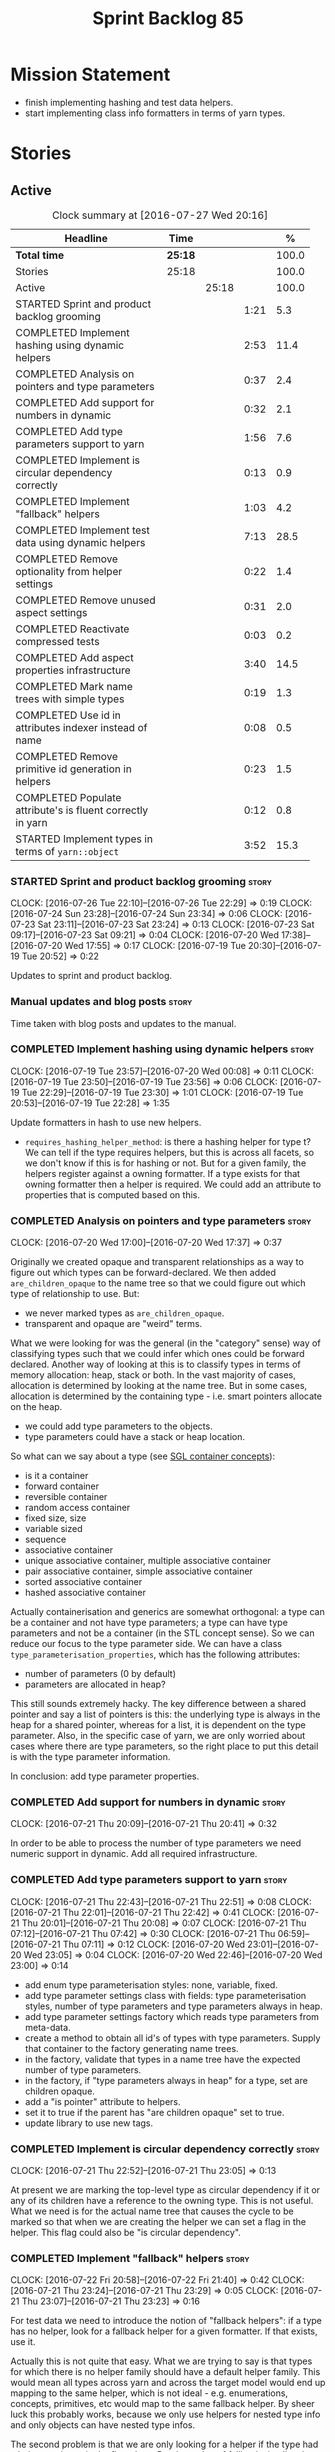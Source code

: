 #+title: Sprint Backlog 85
#+options: date:nil toc:nil author:nil num:nil
#+todo: STARTED | COMPLETED CANCELLED POSTPONED
#+tags: { story(s) epic(e) }

* Mission Statement

- finish implementing hashing and test data helpers.
- start implementing class info formatters in terms of yarn types.

* Stories

** Active

#+begin: clocktable :maxlevel 3 :scope subtree :indent nil :emphasize nil :scope file :narrow 75 :formula %
#+CAPTION: Clock summary at [2016-07-27 Wed 20:16]
| <75>                                                                        |         |       |      |       |
| Headline                                                                    | Time    |       |      |     % |
|-----------------------------------------------------------------------------+---------+-------+------+-------|
| *Total time*                                                                | *25:18* |       |      | 100.0 |
|-----------------------------------------------------------------------------+---------+-------+------+-------|
| Stories                                                                     | 25:18   |       |      | 100.0 |
| Active                                                                      |         | 25:18 |      | 100.0 |
| STARTED Sprint and product backlog grooming                                 |         |       | 1:21 |   5.3 |
| COMPLETED Implement hashing using dynamic helpers                           |         |       | 2:53 |  11.4 |
| COMPLETED Analysis on pointers and type parameters                          |         |       | 0:37 |   2.4 |
| COMPLETED Add support for numbers in dynamic                                |         |       | 0:32 |   2.1 |
| COMPLETED Add type parameters support to yarn                               |         |       | 1:56 |   7.6 |
| COMPLETED Implement is circular dependency correctly                        |         |       | 0:13 |   0.9 |
| COMPLETED Implement "fallback" helpers                                      |         |       | 1:03 |   4.2 |
| COMPLETED Implement test data using dynamic helpers                         |         |       | 7:13 |  28.5 |
| COMPLETED Remove optionality from helper settings                           |         |       | 0:22 |   1.4 |
| COMPLETED Remove unused aspect settings                                     |         |       | 0:31 |   2.0 |
| COMPLETED Reactivate compressed tests                                       |         |       | 0:03 |   0.2 |
| COMPLETED Add aspect properties infrastructure                              |         |       | 3:40 |  14.5 |
| COMPLETED Mark name trees with simple types                                 |         |       | 0:19 |   1.3 |
| COMPLETED Use id in attributes indexer instead of name                      |         |       | 0:08 |   0.5 |
| COMPLETED Remove primitive id generation in helpers                         |         |       | 0:23 |   1.5 |
| COMPLETED Populate attribute's is fluent correctly in yarn                  |         |       | 0:12 |   0.8 |
| STARTED Implement types in terms of =yarn::object=                          |         |       | 3:52 |  15.3 |
#+TBLFM: $5='(org-clock-time% @3$2 $2..$4);%.1f
#+end:

*** STARTED Sprint and product backlog grooming                       :story:
    CLOCK: [2016-07-26 Tue 22:10]--[2016-07-26 Tue 22:29] =>  0:19
    CLOCK: [2016-07-24 Sun 23:28]--[2016-07-24 Sun 23:34] =>  0:06
    CLOCK: [2016-07-23 Sat 23:11]--[2016-07-23 Sat 23:24] =>  0:13
    CLOCK: [2016-07-23 Sat 09:17]--[2016-07-23 Sat 09:21] =>  0:04
    CLOCK: [2016-07-20 Wed 17:38]--[2016-07-20 Wed 17:55] =>  0:17
    CLOCK: [2016-07-19 Tue 20:30]--[2016-07-19 Tue 20:52] =>  0:22

Updates to sprint and product backlog.

*** Manual updates and blog posts                                     :story:

Time taken with blog posts and updates to the manual.

*** COMPLETED Implement hashing using dynamic helpers                 :story:
    CLOSED: [2016-07-20 Wed 00:08]
    CLOCK: [2016-07-19 Tue 23:57]--[2016-07-20 Wed 00:08] =>  0:11
    CLOCK: [2016-07-19 Tue 23:50]--[2016-07-19 Tue 23:56] =>  0:06
    CLOCK: [2016-07-19 Tue 22:29]--[2016-07-19 Tue 23:30] =>  1:01
    CLOCK: [2016-07-19 Tue 20:53]--[2016-07-19 Tue 22:28] =>  1:35

Update formatters in hash to use new helpers.

- =requires_hashing_helper_method=: is there a hashing helper for type
  t? We can tell if the type requires helpers, but this is across all
  facets, so we don't know if this is for hashing or not. But for a
  given family, the helpers register against a owning formatter. If a
  type exists for that owning formatter then a helper is required. We
  could add an attribute to properties that is computed based on this.

*** COMPLETED Analysis on pointers and type parameters                :story:
    CLOSED: [2016-07-20 Wed 17:37]
    CLOCK: [2016-07-20 Wed 17:00]--[2016-07-20 Wed 17:37] =>  0:37

Originally we created opaque and transparent relationships as a way to
figure out which types can be forward-declared. We then added
=are_children_opaque= to the name tree so that we could figure out
which type of relationship to use. But:

- we never marked types as =are_children_opaque=.
- transparent and opaque are "weird" terms.

What we were looking for was the general (in the "category" sense) way
of classifying types such that we could infer which ones could be
forward declared. Another way of looking at this is to classify types
in terms of memory allocation: heap, stack or both. In the vast
majority of cases, allocation is determined by looking at the name
tree. But in some cases, allocation is determined by the containing
type - i.e. smart pointers allocate on the heap.

- we could add type parameters to the objects.
- type parameters could have a stack or heap location.

So what can we say about a type (see [[https://www.sgi.com/tech/stl/table_of_contents.html][SGL container concepts]]):

- is it a container
- forward container
- reversible container
- random access container
- fixed size, size
- variable sized
- sequence
- associative container
- unique associative container, multiple associative container
- pair associative container, simple associative container
- sorted associative container
- hashed associative container

Actually containerisation and generics are somewhat orthogonal: a type
can be a container and not have type parameters; a type can have type
parameters and not be a container (in the STL concept sense). So we
can reduce our focus to the type parameter side. We can have a class
=type_parameterisation_properties=, which has the following
attributes:

- number of parameters (0 by default)
- parameters are allocated in heap?

This still sounds extremely hacky. The key difference between a shared
pointer and say a list of pointers is this: the underlying type is
always in the heap for a shared pointer, whereas for a list, it is
dependent on the type parameter. Also, in the specific case of yarn,
we are only worried about cases where there are type parameters, so
the right place to put this detail is with the type parameter
information.

In conclusion: add type parameter properties.

*** COMPLETED Add support for numbers in dynamic                      :story:
    CLOSED: [2016-07-21 Thu 20:32]
    CLOCK: [2016-07-21 Thu 20:09]--[2016-07-21 Thu 20:41] =>  0:32

In order to be able to process the number of type parameters we need
numeric support in dynamic. Add all required infrastructure.

*** COMPLETED Add type parameters support to yarn                     :story:
    CLOSED: [2016-07-21 Thu 22:51]
    CLOCK: [2016-07-21 Thu 22:43]--[2016-07-21 Thu 22:51] =>  0:08
    CLOCK: [2016-07-21 Thu 22:01]--[2016-07-21 Thu 22:42] =>  0:41
    CLOCK: [2016-07-21 Thu 20:01]--[2016-07-21 Thu 20:08] =>  0:07
    CLOCK: [2016-07-21 Thu 07:12]--[2016-07-21 Thu 07:42] =>  0:30
    CLOCK: [2016-07-21 Thu 06:59]--[2016-07-21 Thu 07:11] =>  0:12
    CLOCK: [2016-07-20 Wed 23:01]--[2016-07-20 Wed 23:05] =>  0:04
    CLOCK: [2016-07-20 Wed 22:46]--[2016-07-20 Wed 23:00] =>  0:14

- add enum type parameterisation styles: none, variable, fixed.
- add type parameter settings class with fields: type parameterisation
  styles, number of type parameters and type parameters always in
  heap.
- add type parameter settings factory which reads type parameters from
  meta-data.
- create a method to obtain all id's of types with type
  parameters. Supply that container to the factory generating name
  trees.
- in the factory, validate that types in a name tree have the expected
  number of type parameters.
- in the factory, if "type parameters always in heap" for a type, set
  are children opaque.
- add a "is pointer" attribute to helpers.
- set it to true if the parent has "are children opaque" set to true.
- update library to use new tags.

*** COMPLETED Implement is circular dependency correctly              :story:
    CLOSED: [2016-07-21 Thu 23:05]
    CLOCK: [2016-07-21 Thu 22:52]--[2016-07-21 Thu 23:05] =>  0:13

At present we are marking the top-level type as circular dependency if
it or any of its children have a reference to the owning type. This is
not useful. What we need is for the actual name tree that causes the
cycle to be marked so that when we are creating the helper we can set
a flag in the helper. This flag could also be "is circular
dependency".

*** COMPLETED Implement "fallback" helpers                            :story:
    CLOSED: [2016-07-22 Fri 21:43]
    CLOCK: [2016-07-22 Fri 20:58]--[2016-07-22 Fri 21:40] =>  0:42
    CLOCK: [2016-07-21 Thu 23:24]--[2016-07-21 Thu 23:29] =>  0:05
    CLOCK: [2016-07-21 Thu 23:07]--[2016-07-21 Thu 23:23] =>  0:16

For test data we need to introduce the notion of "fallback helpers":
if a type has no helper, look for a fallback helper for a given
formatter. If that exists, use it.

Actually this is not quite that easy. What we are trying to say is
that types for which there is no helper family should have a default
helper family. This would mean all types across yarn and across the
target model would end up mapping to the same helper, which is not
ideal - e.g. enumerations, concepts, primitives, etc would map to the
same fallback helper. By sheer luck this probably works, because we
only use helpers for nested type info and only objects can have nested
type infos.

The second problem is that we are only looking for a helper if the
type had a helper assistant in the first place. But the notion of
fallbacks implies that no helper assistant existed - or that we must
always set the helper assistant to fallback, meaning all types will
need helper assistants.

This can be achieved by using a default value for the family. It is
not ideal because it means we will now create helpers for _all_ types
in a name tree. But it should work.

*** COMPLETED Implement test data using dynamic helpers               :story:
    CLOSED: [2016-07-23 Sat 09:16]
    CLOCK: [2016-07-23 Sat 09:09]--[2016-07-23 Sat 09:16] =>  0:07
    CLOCK: [2016-07-23 Sat 09:05]--[2016-07-23 Sat 09:08] =>  0:03
    CLOCK: [2016-07-23 Sat 08:45]--[2016-07-23 Sat 09:04] =>  0:19
    CLOCK: [2016-07-23 Sat 08:25]--[2016-07-23 Sat 08:44] =>  0:19
    CLOCK: [2016-07-23 Sat 00:01]--[2016-07-23 Sat 01:15] =>  1:14
    CLOCK: [2016-07-22 Fri 23:34]--[2016-07-23 Sat 00:00] =>  0:26
    CLOCK: [2016-07-22 Fri 22:07]--[2016-07-22 Fri 23:33] =>  1:26
    CLOCK: [2016-07-22 Fri 21:43]--[2016-07-22 Fri 22:06] =>  0:23
    CLOCK: [2016-07-20 Wed 22:31]--[2016-07-20 Wed 22:44] =>  0:13
    CLOCK: [2016-07-20 Wed 21:57]--[2016-07-20 Wed 22:30] =>  0:33
    CLOCK: [2016-07-20 Wed 21:41]--[2016-07-20 Wed 21:56] =>  0:15
    CLOCK: [2016-07-20 Wed 19:10]--[2016-07-20 Wed 19:14] =>  0:04
    CLOCK: [2016-07-20 Wed 18:40]--[2016-07-20 Wed 19:09] =>  0:29
    CLOCK: [2016-07-20 Wed 18:14]--[2016-07-20 Wed 18:21] =>  0:07
    CLOCK: [2016-07-20 Wed 17:56]--[2016-07-20 Wed 18:13] =>  0:17
    CLOCK: [2016-07-20 Wed 15:50]--[2016-07-20 Wed 16:20] =>  0:30
    CLOCK: [2016-07-20 Wed 13:41]--[2016-07-20 Wed 14:09] =>  0:28

Update formatters in test data to use new helpers.

- for test data we need to introduce the notion of "fallback
  helpers". If a type has no helper, look for a fallback helper for a
  given formatter. If that exists, use it.
- for composite types: detect composition when creating the name trees
  in yarn. Mark the type as composite. Actually, composite is the
  wrong name. We should call it "recursive type" (a type defined in
  terms of itself).
- we need to detect types that are contained in pointers so that we
  generate the helpers accordingly.
- for pointers we already have =are_children_opaque=. We just need to
  populate this correctly.
- we can merge composite with domain, we just need a flag "generate
  with default values" or "generate with values". The nested type info
  could record type recursion at the point where it happens.
- rename int, char, bool.
- for whatever reason =dogen::test_models::boost_model::pkg1::class_c=
  is not coming out for test data. We can clearly see in the logs that
  the helper has been setup correctly but no output comes out.

*** COMPLETED Create a settings class for the "requires" settings     :story:
    CLOSED: [2016-07-23 Sat 23:14]

*Rationale*: done as part of aspect properties work.

We need to populate these in a settings workflow of some kind.

*** COMPLETED Remove optionality from helper settings                 :story:
    CLOSED: [2016-07-24 Sun 23:03]
    CLOCK: [2016-07-24 Sun 22:40]--[2016-07-24 Sun 23:02] =>  0:22

When we implemented fallback / default settings, it ceased to make
sense to have optionality on helper settings; we are now always
providing some kind of helpers. Remove all of the optionality we left
behind.

*** COMPLETED Remove unused aspect settings                           :story:
    CLOSED: [2016-07-25 Mon 21:57]
    CLOCK: [2016-07-25 Mon 21:26]--[2016-07-25 Mon 21:57] =>  0:31

We don't really have strong use cases for these:

- =disable_complete_constructor=
- =disable_xml_serialization=

We can always add them if required in the future, but at present they
are adding additional complexity for no obvious gain.

Removed with commit 709429a.

*** COMPLETED Reactivate compressed tests                             :story:
    CLOSED: [2016-07-25 Mon 22:01]
    CLOCK: [2016-07-25 Mon 21:58]--[2016-07-25 Mon 22:01] =>  0:03

We disabled the compressed model tests at some point in the past. Not
quite sure why. Reactivate it.

*** COMPLETED Add aspect properties infrastructure                    :story:
    CLOSED: [2016-07-25 Mon 23:37]
    CLOCK: [2016-07-25 Mon 22:55]--[2016-07-25 Mon 23:37] =>  0:42
    CLOCK: [2016-07-25 Mon 22:29]--[2016-07-25 Mon 22:54] =>  0:25
    CLOCK: [2016-07-25 Mon 22:19]--[2016-07-25 Mon 22:28] =>  0:09
    CLOCK: [2016-07-25 Mon 22:02]--[2016-07-25 Mon 22:18] =>  0:16
    CLOCK: [2016-07-25 Mon 21:08]--[2016-07-25 Mon 21:25] =>  0:17
    CLOCK: [2016-07-24 Sun 23:04]--[2016-07-24 Sun 23:27] =>  0:23
    CLOCK: [2016-07-24 Sun 22:30]--[2016-07-24 Sun 22:40] =>  0:10
    CLOCK: [2016-07-23 Sat 23:50]--[2016-07-24 Sun 00:24] =>  0:34
    CLOCK: [2016-07-23 Sat 22:59]--[2016-07-23 Sat 23:10] =>  0:11
    CLOCK: [2016-07-23 Sat 22:20]--[2016-07-23 Sat 22:53] =>  0:33

- we need to add missing aspect settings to existing settings classes,
  with fields etc. We also need to mark types accordingly.
- create aspect property classes to handle post processing of
  settings. This only requires looking at direct descendants as per
  [[https://github.com/DomainDrivenConsulting/dogen/blob/master/doc/agile/sprint_backlog_66.org#analyse-the-correct-way-of-implementing-the-formattables-workflow][prior analysis]] on sprint 66, with the exception of stream
  manipulators.
- add aspect properties to element properties.
- add accessors to assistant.
- problem: we were lazy and tried to merge two different forms of
  aspect settings into one class: those that are merely optional, and
  belong to the element we want to format (disabble complete
  constructor, xml serialisation, etc); and those that belong to the
  helper types (requires manual move constructor, etc). The problem is
  this won't work since we will not have element settings for all
  these types. We actually need two classes to represent this data.
- another way to look at this is: do we really need all of these
  features? we could probably get away with always generating XML
  support and complete constructors. If there is a requirement, we can
  revisit.

*** COMPLETED Mark name trees with simple types                       :story:
    CLOSED: [2016-07-26 Tue 21:46]
    CLOCK: [2016-07-26 Tue 21:27]--[2016-07-26 Tue 21:46] =>  0:19

We need a way to know if a name tree has an enumeration or a
primitive.

*** COMPLETED Use id in attributes indexer instead of name            :story:
    CLOSED: [2016-07-27 Wed 19:38]
    CLOCK: [2016-07-27 Wed 19:30]--[2016-07-27 Wed 19:38] =>  0:08

We are using a set of name to keep track of processed types. Use ids
instead.

*** COMPLETED Remove primitive id generation in helpers               :story:
    CLOSED: [2016-07-27 Wed 20:03]
    CLOCK: [2016-07-27 Wed 19:50]--[2016-07-27 Wed 20:03] =>  0:13
    CLOCK: [2016-07-27 Wed 19:39]--[2016-07-27 Wed 19:49] =>  0:10

We generated a container of primitve id's when creating helpers. Now
we have "is current simple type" in yarn's name tree we no longer need
this.

*** COMPLETED Populate attribute's is fluent correctly in yarn
    CLOSED: [2016-07-27 Wed 20:16]
    CLOCK: [2016-07-27 Wed 20:04]--[2016-07-27 Wed 20:16] =>  0:12

At present we are not setting is fluent on yarn properties. Fix this.

*** STARTED Implement types in terms of =yarn::object=                :story:
    CLOCK: [2016-07-27 Wed 19:15]--[2016-07-27 Wed 19:28] =>  0:13
    CLOCK: [2016-07-27 Wed 18:18]--[2016-07-27 Wed 19:00] =>  0:42
    CLOCK: [2016-07-27 Wed 18:15]--[2016-07-27 Wed 18:18] =>  0:03
    CLOCK: [2016-07-27 Wed 07:59]--[2016-07-27 Wed 08:24] =>  0:25
    CLOCK: [2016-07-27 Wed 07:38]--[2016-07-27 Wed 07:58] =>  0:20
    CLOCK: [2016-07-26 Tue 22:30]--[2016-07-26 Tue 22:50] =>  0:20
    CLOCK: [2016-07-26 Tue 22:30]--[2016-07-26 Tue 22:35] =>  0:05
    CLOCK: [2016-07-26 Tue 21:47]--[2016-07-26 Tue 22:09] =>  0:22
    CLOCK: [2016-07-26 Tue 20:52]--[2016-07-26 Tue 21:26] =>  0:34
    CLOCK: [2016-07-23 Sat 21:55]--[2016-07-23 Sat 22:19] =>  0:24
    CLOCK: [2016-07-23 Sat 21:47]--[2016-07-23 Sat 21:54] =>  0:07
    CLOCK: [2016-07-23 Sat 15:10]--[2016-07-23 Sat 15:27] =>  0:17

Time to have a go at moving the type's class templates to yarn types.

- we need to enable some side-by-side infrastructure so we can
  refactor the class info formatters one at the time, without breaking
  the existing code generation. Create a set of classes
  =new_class_formatter= for the new code.
- we do not seem to be propagating the requires* properties
  correctly.
- we are generating services when we shouldn't.
- for enumerations, we can't rely on the aspect settings. This is
  because these are generated types. We need to infer this.
- "is primitive" in helper is the same as "is simple type". update
  helper to match. Remove primitive id generation.

*** Element properties includes non-target types                      :story:

We seem to be generating a lot of element properties and formatter
properties as well. We should only be generating these for the target
model.

*** Consider renaming settings to annotations                         :story:

Whilst its pretty clear now that settings are a strongly-typed
representation of the meta-data and properties are the post-processed
version, the names "settings" and "properties" still sound far too
similar. It would be nicer to have something more meta-data-like for
settings such as annotations. Read up the past discussions on
naming. One possible reason not to use annotations was because we used
it already in the formatters model. Perhaps that could be renamed to
something else, freeing up the name?

*** Consider creating a single top-level settings class               :story:

Since settings are nothing but meta-data, we should be able to read
them all in one go. Further: we should be able to compute up front the
inputs (root object, all other objects; sliced from the model) and the
size of the outputs (vector of settings). It would be a totally
parallelisable task. This also means we only need a single repository
by id for all settings.

This repository is then the input for the property workflow. Because
properties follow a dependency graph, we would still need to compute
them in some kind of order.

Actually, this is not entirely true: for all elements in the target
model we will have a single top-level class with all settings (or
almost all, since some settings only make sense to the root object
such as directory settings). However, for the reference models we will
have less settings. We should probably do some taxonomy work here and
try to figure out what categories of settings we have.

*** Run tests that are passing on windows                             :story:

At present we have a release build on windows but we are not running
any tests. This is because some of the tests are failing at the
moment. We should run all test suites that are green to ensure we
don't regress without noticing.

*** Add "namespaces" to name                                          :story:

Name should have a flat class with all namespaces in yarn, instead of
generating it on every formatter.

*** =always_in_heap= is not a very good name                          :story:

What the name is trying to say is: I have a type parameter and that
type parameter is always allocated in the heap. But it does not quite
convey that at all - it seems like the type itself is always in heap
the way we use it in resolver.

*** Model should contain set of primitive id's                        :story:

We are computing the set of all primitive id's in quilt but this
should really be part of yarn.

*** Check generation type before dispatching element                  :story:

At present we are doing this check in =visit=:

:     if (o.generation_type() == yarn::generation_types::no_generation)
:        return;

If we did it before the =visit= call we'd save the cost of
dispatching.

*** Add test with smart pointer in base class                         :story:

At present we have the following helper formatters registered against
SmartPointer:

:      {
:        "quilt.cpp.types.class_implementation_formatter": [
:          "<quilt.cpp.types><smart_pointer_helper>",
:          "<quilt.cpp.io><smart_pointer_helper>"
:        ]
:      }

This should have caused something to break. It didn't because we don't
seem to have a test case with a smart pointer on the base class. This
raises the interesting point: do we ever need more than one helper for
a given family and a given file formatter? If so, we should change it
from a list to a single shared pointer.

Interestingly, for AssociativeContainer we have:

:    "AssociativeContainer": [
:      {
:        "quilt.cpp.types.class_implementation_formatter": [
:          "<quilt.cpp.io><associative_container_helper>"
:        ]
:      },
:      {
:        "quilt.cpp.io.class_implementation_formatter": [
:          "<quilt.cpp.io><associative_container_helper>"
:        ]
:      },

*** Update types formatters to use =yarn::object=                      :epic:

Replace class info in types formatters with yarn's object.

*** Clean-up helper terminology                                       :story:

The name "helper" was never really thought out. It makes little
sense - anything can be a helper. In addition, we have helpers that do
not behave in the same manner (inserter vs every other helper). We
need to come up with a good vocabulary around this.

- static aspects: those that are baked in to the file formatter.
- dynamic aspects: those that are inserted in to the file formatter at
  run time.
- type-dependent dynamic aspects: those that are connected to the
  types used in the file formatter.

*** Dump container of files in formatter workflow                     :story:

At present we are polluting the log file with lots of entries for each
file name in formatter's workflow. Ideally we want a single entry with
a container of file names. The problem is, if we dump the entire
container we will also get the file contents. But if we create a
temporary container we will have to pay the cost even though log level
may not be enabled.

*** Type-bound helpers and generic helpers                            :story:

Not all helpers are bound to a type. We have the case of inserter
helper in io which is used by main formatters directly. We need to
make this distinction in the manual.

*** Check which properties need to loop through the entire model      :story:

In certain cases such as helpers we probably don't need to go through
all types; only the target types matter. Ensure we are not processing
other types for no reason.

*** Add validation for helper families                                :story:

At present we are checking that the name tree has the expected number
of type arguments:

:    const auto children(t.children());
:    if (children.size() != 1) {
:        BOOST_LOG_SEV(lg, error) << invalid_smart_pointer;
:        BOOST_THROW_EXCEPTION(formatting_error(invalid_smart_pointer));
:    }
:    smart_pointer_helper_stitch(fa, t);

In the future with dynamic helpers we will remove these checks. In
order to implement them we need to declare the type families up front
in a JSON file, with a name and number of type arguments. When
constructing the type helpers, we can check the name tree to make sure
the number of type arguments is correct.

This can be done as a helper setting (number of type arguments?).

Actually this is a core yarn property. So:

- add number of type arguments to object;
- read this as a dynamic field;
- during validation, check that all name trees that instantiate this
  object have the expected number of type arguments.
- in order to cope with cases such as variant we also need some kind
  of enum, e.g. type parameterisation: none, variable, fixed. if
  fixed, then number of type parameters must be non-zero.

*** Remove =requires_explicit_call= and =function_name=               :story:

Check to see if we are using the following helper properties:

- =requires_explicit_call=
- =function_name=

If not, remove them.

*** Update assistant to use new helper information                    :story:

Once all the pieces are in place, the assistant can then use the
element properties to find out which helpers are required for each
type; call those helpers and populate the file with the generate
code. We can remove all previous helper support.

*** Implement formattables in terms of yarn types                     :epic:

At present formattables are just a shadow copy of yarn types plus
additional =cpp= specific types. In practice:

- for the types that are shadow copies, we could have helper utilities
  that do the translation on the fly (e.g. for names).
- for additional information which cannot be translated, we could have
  containers indexed by qualified name and query those just before we
  call the transformer. This is the case with formatter properties. We
  need something similar to house "type properties" such as
  =requires_stream_manipulators=. These could be moved into aspect
  settings.
- for types that do not exist in yarn, we could inherit from element;
  this is the case for registrar, forward declarations, cmakelists and
  odb options. Note that with this we are now saying that element
  space contains anything which can be modeled, regardless of if they
  are part of the programming language type system, or build system,
  etc. This is not ideal, but its not a problem just yet. We could
  update the factory to generate these types and then take a copy of
  the model and inject them in it.

*** Remove nested type info                                           :story:

Once all of the infrastructure is in place, we should not need this
class any more. Remove code from transformer and remove object types
and anything else that was used to dispatch based on type.

*** Initialise formatters in the formatter's translation unit         :story:

At present we are initialising the formatters in each of the facet
initialisers. However, it makes more sense to initialise them on the
translation unit for each formatter. This will also make life easier
when we move to a mustache world where there may not be a formatter
header file at all.

** Deprecated

*** CANCELLED Write next interesting instalment in blog               :story:
    CLOSED: [2016-07-12 Tue 17:33]

*Rationale*: Not much of a point of having "interesting" related
stories in backlog.

We have a number of links backlogged and we need to offload them in an
"interesting..." post.
*** CANCELLED Create a ebook and dead-tree book for the manual        :story:
    CLOSED: [2016-07-12 Tue 18:07]

*Rationale*: this story does not add any value. We need to write the
manual and then worry about this.

We should probably start by creating a simple ebook first and then
explore the dead-tree options such as [[http://www.lulu.com][Lulu]]. We should also see what
Luigi did for [[https://leanpub.com/implementingquantlib/][QuantLib]].
